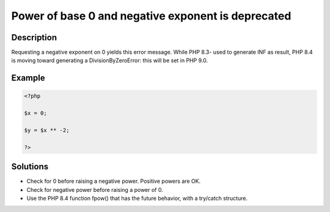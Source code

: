 .. _power-of-base-0-and-negative-exponent-is-deprecated:

Power of base 0 and negative exponent is deprecated
---------------------------------------------------
 
.. meta::
	:description:
		Power of base 0 and negative exponent is deprecated: Requesting a negative exponent on 0 yields this error message.
	:og:image: https://php-changed-behaviors.readthedocs.io/en/latest/_static/logo.png
	:og:type: article
	:og:title: Power of base 0 and negative exponent is deprecated
	:og:description: Requesting a negative exponent on 0 yields this error message
	:og:url: https://php-errors.readthedocs.io/en/latest/messages/power-of-base-0-and-negative-exponent-is-deprecated.html
	:og:locale: en
	:twitter:card: summary_large_image
	:twitter:site: @exakat
	:twitter:title: Power of base 0 and negative exponent is deprecated
	:twitter:description: Power of base 0 and negative exponent is deprecated: Requesting a negative exponent on 0 yields this error message
	:twitter:creator: @exakat
	:twitter:image:src: https://php-changed-behaviors.readthedocs.io/en/latest/_static/logo.png

.. raw:: html

	<script type="application/ld+json">{"@context":"https:\/\/schema.org","@graph":[{"@type":"WebPage","@id":"https:\/\/php-errors.readthedocs.io\/en\/latest\/tips\/power-of-base-0-and-negative-exponent-is-deprecated.html","url":"https:\/\/php-errors.readthedocs.io\/en\/latest\/tips\/power-of-base-0-and-negative-exponent-is-deprecated.html","name":"Power of base 0 and negative exponent is deprecated","isPartOf":{"@id":"https:\/\/www.exakat.io\/"},"datePublished":"Tue, 12 Nov 2024 18:42:39 +0000","dateModified":"Tue, 12 Nov 2024 18:42:39 +0000","description":"Requesting a negative exponent on 0 yields this error message","inLanguage":"en-US","potentialAction":[{"@type":"ReadAction","target":["https:\/\/php-tips.readthedocs.io\/en\/latest\/tips\/power-of-base-0-and-negative-exponent-is-deprecated.html"]}]},{"@type":"WebSite","@id":"https:\/\/www.exakat.io\/","url":"https:\/\/www.exakat.io\/","name":"Exakat","description":"Smart PHP static analysis","inLanguage":"en-US"}]}</script>

Description
___________
 
Requesting a negative exponent on 0 yields this error message. While PHP 8.3- used to generate INF as result, PHP 8.4 is moving toward generating a DivisionByZeroError: this will be set in PHP 9.0.

Example
_______

.. code-block:: php

   <?php
   
   $x = 0;
   
   $y = $x ** -2;
   
   ?>

Solutions
_________

+ Check for 0 before raising a negative power. Positive powers are OK.
+ Check for negative power before raising a power of 0.
+ Use the PHP 8.4 function fpow() that has the future behavior, with a try/catch structure.
